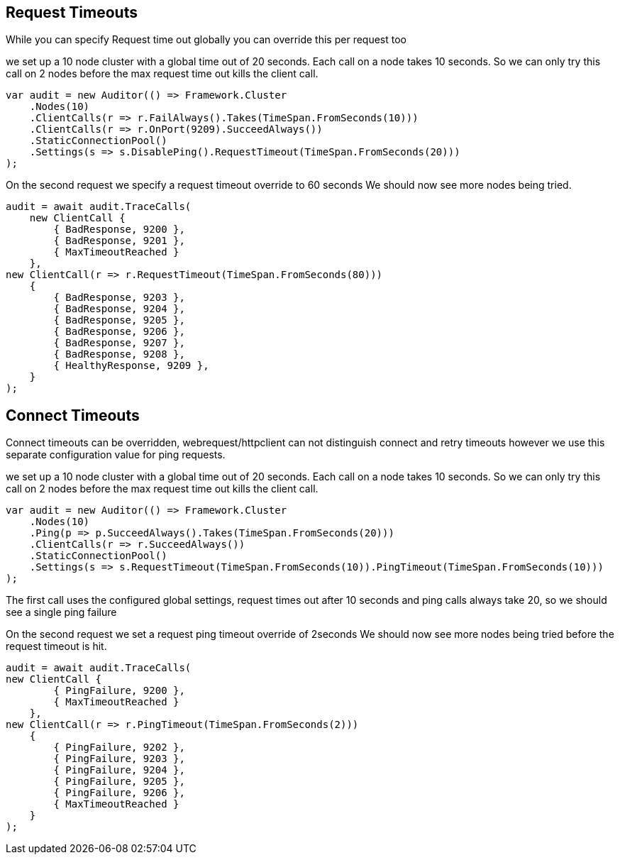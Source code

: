 :section-number: 6.2

:ref_current: https://www.elastic.co/guide/en/elasticsearch/reference/current

:github: https://github.com/elastic/elasticsearch-net

:nuget: https://www.nuget.org/packages

:imagesdir: ../../../images/

[[request-timeouts]]
== Request Timeouts

While you can specify Request time out globally you can override this per request too

we set up a 10 node cluster with a global time out of 20 seconds. 
Each call on a node takes 10 seconds. So we can only try this call on 2 nodes
before the max request time out kills the client call.

[source,csharp]
----
var audit = new Auditor(() => Framework.Cluster
    .Nodes(10)
    .ClientCalls(r => r.FailAlways().Takes(TimeSpan.FromSeconds(10)))
    .ClientCalls(r => r.OnPort(9209).SucceedAlways())
    .StaticConnectionPool()
    .Settings(s => s.DisablePing().RequestTimeout(TimeSpan.FromSeconds(20)))
);
----

On the second request we specify a request timeout override to 60 seconds
We should now see more nodes being tried.

[source,csharp]
----
audit = await audit.TraceCalls(
    new ClientCall {
        { BadResponse, 9200 },
        { BadResponse, 9201 },
        { MaxTimeoutReached }
    },
new ClientCall(r => r.RequestTimeout(TimeSpan.FromSeconds(80)))
    {
        { BadResponse, 9203 },
        { BadResponse, 9204 },
        { BadResponse, 9205 },
        { BadResponse, 9206 },
        { BadResponse, 9207 },
        { BadResponse, 9208 },
        { HealthyResponse, 9209 },
    }
);
----

[[connect-timeouts]]
== Connect Timeouts

Connect timeouts can be overridden, webrequest/httpclient can not distinguish connect and retry timeouts however
we use this separate configuration value for ping requests.

we set up a 10 node cluster with a global time out of 20 seconds. 
Each call on a node takes 10 seconds. So we can only try this call on 2 nodes
before the max request time out kills the client call.

[source,csharp]
----
var audit = new Auditor(() => Framework.Cluster
    .Nodes(10)
    .Ping(p => p.SucceedAlways().Takes(TimeSpan.FromSeconds(20)))
    .ClientCalls(r => r.SucceedAlways())
    .StaticConnectionPool()
    .Settings(s => s.RequestTimeout(TimeSpan.FromSeconds(10)).PingTimeout(TimeSpan.FromSeconds(10)))
);
----

The first call uses the configured global settings, request times out after 10 seconds and ping 
calls always take 20, so we should see a single ping failure

On the second request we set a request ping timeout override of 2seconds
We should now see more nodes being tried before the request timeout is hit.

[source,csharp]
----
audit = await audit.TraceCalls(
new ClientCall {
        { PingFailure, 9200 },
        { MaxTimeoutReached }
    },
new ClientCall(r => r.PingTimeout(TimeSpan.FromSeconds(2)))
    {
        { PingFailure, 9202 },
        { PingFailure, 9203 },
        { PingFailure, 9204 },
        { PingFailure, 9205 },
        { PingFailure, 9206 },
        { MaxTimeoutReached }
    }
);
----

